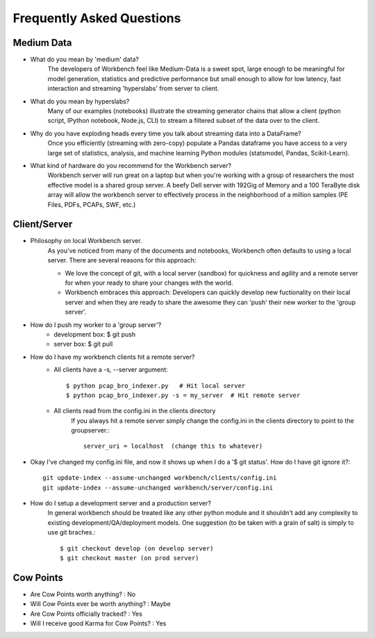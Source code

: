 Frequently Asked Questions
=========================


Medium Data
-----------

* What do you mean by 'medium' data?
    The developers of Workbench feel like Medium-Data is a sweet spot, large enough to be meaningful for model
    generation, statistics and predictive performance but small enough to allow for low latency, fast interaction
    and streaming 'hyperslabs' from server to client.
* What do you mean by hyperslabs?
    Many of our examples (notebooks) illustrate the streaming generator chains that allow a client (python script, IPython 
    notebook, Node.js, CLI) to stream a filtered subset of the data over to the client.
* Why do you have exploding heads every time you talk about streaming data into a DataFrame?
    Once you efficiently (streaming with zero-copy) populate a Pandas dataframe you have access to a very large set of statistics, analysis, 
    and machine learning Python modules (statsmodel, Pandas, Scikit-Learn).
* What kind of hardware do you recommend for the Workbench server?
    Workbench server will run great on a laptop but when you're working with a group of researchers the most 
    effective model is a shared group server. A beefy Dell server with 192Gig of Memory and a 100 TeraByte disk array
    will allow the workbench server to effectively process in the neighborhood of a million samples (PE Files, PDFs,
    PCAPs, SWF, etc.)

Client/Server
-------------

* Philosophy on local Workbench server.
    As you've noticed from many of the documents and notebooks,
    Workbench often defaults to using a local server. There are several
    reasons for this approach:
    
    * We love the concept of git, with a local server (sandbox) for quickness and agility and a remote server for when your ready to share your changes with the world.
    * Workbench embraces this approach: Developers can quickly develop new fuctionality on their local server and when they are ready to share the awesome they can 'push' their new worker to the 'group server'.

* How do I push my worker to a 'group server'?
    * development box: $ git push
    * server box: $ git pull

* How do I have my workbench clients hit a remote server?
    * All clients have a -s, --server argument::

        $ python pcap_bro_indexer.py   # Hit local server
        $ python pcap_bro_indexer.py -s = my_server  # Hit remote server
    
    * All clients read from the config.ini in the clients directory
        If you always hit a remote server simply change the config.ini in the clients directory 
        to point to the groupserver.::
    
            server_uri = localhost  (change this to whatever)

* Okay I've changed my config.ini file, and now it shows up when I do a '$ git status'. How do I have git ignore it?::

    git update-index --assume-unchanged workbench/clients/config.ini
    git update-index --assume-unchanged workbench/server/config.ini
    
* How do I setup a development server and a production server?
    In general workbench should be treated like any other python module and it shouldn't add any complexity to existing development/QA/deployment models. One suggestion (to be taken with a grain of salt) is simply to use git braches.::
    
        $ git checkout develop (on develop server)
        $ git checkout master (on prod server)


Cow Points
----------

* Are Cow Points worth anything? : No
* Will Cow Points ever be worth anything? : Maybe
* Are Cow Points officially tracked? : Yes
* Will I receive good Karma for Cow Points? : Yes

